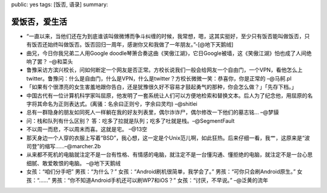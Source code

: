 public: yes
tags: [饭否, 语录]
summary: 

爱饭否，爱生活
================

- “一直以来，当他们还在为到底谁该叫做微博而争斗纠缠的时候，我常想，嗯，这其实挺好，至少只有饭否能叫做饭否，只有饭否还始终叫做饭否。饭否回归一周年，感谢你又和我做了一年朋友。”-[@地下天鹅绒]

- 曲兄，今日你我兄弟二人用Google doodle琴箫合奏这曲《笑傲江湖》，它日Google被墙，这《笑傲江湖》怕也成了人间绝响了罢？ –@和菜头

- ﻿鲁豫采访方滨兴校长，问如何断定一个网友是否正常。方校长说我们一般会给网友一个自由门，一个VPN，看他怎么上twitter。鲁豫问：什么是自由门，什么是VPN，什么是twitter？方校长微微一笑：恭喜你，你是正常的 –@马舸.pl

- 「如果有个很漂亮的女生害羞地跟你告白，还是犹豫很久好不容易才鼓起勇气的那种，你会怎么做？」「先存下档。」

- 中国古代有一位计算机科学家叫屈原，他发明了一套系统让人们可以方便地检索和替换文本。后人为了纪念他，用屈原的名字将其命名为正则表达式。(离骚：名余曰正则兮，字余曰灵均) –@shitlei

- 总有一群隐身的朋友如同死人一样躺在我的好友列表里，偶尔诈诈尸，偶尔修改一下他们的墓志铭… –@梦貘

- 问：栈和队列有什么区别？ 答：吃多了拉就是队列；吃多了吐就是栈。–@SegmentFault

- 不以周一而悲，不以周末而喜。这就是宅。 –@13空

- 那天身边一个人穿的衣服上写着“BSD”，我心想，这一定是个Unix范儿啊，如此狂热。后来仔细一看，我艹，这原来是“波司登”的缩写……–@marcher.2b

- 从来都不死机的电脑就注定不是一台有性格、有情感的电脑，就注定不是一台懂沟通、懂拒绝的电脑，就注定不是一台心思细腻、敢爱敢恨的电脑。 –@地下天鹅绒

- 女孩：“咱们分手吧” 男孩：“为什么？” 女孩：“Android刷机很简单，我学会了。” 男孩：“可你只会刷Android原生。” 女孩：“……” 男孩：“你不知道Android手机还可以刷WP7和iOS？” 女孩：“讨厌，不早说。” –@泛黄的流年
